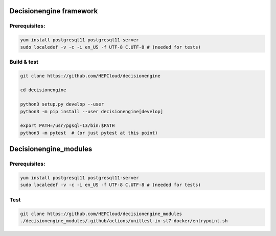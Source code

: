 Decisionengine framework
========================

Prerequisites:
^^^^^^^^^^^^^^

.. code-block::

   yum install postgresql11 postgresql11-server
   sudo localedef -v -c -i en_US -f UTF-8 C.UTF-8 # (needed for tests)

Build & test
^^^^^^^^^^^^

.. code-block::

  
   git clone https://github.com/HEPCloud/decisionengine

   cd decisionengine

   python3 setup.py develop --user
   python3 -m pip install --user decisionengine[develop]

   export PATH=/usr/pgsql-13/bin:$PATH
   python3 -m pytest  # (or just pytest at this point)

   


Decisionengine_modules
======================

Prerequisites:
^^^^^^^^^^^^^^

.. code-block::

   yum install postgresql11 postgresql11-server
   sudo localedef -v -c -i en_US -f UTF-8 C.UTF-8 # (needed for tests)


Test
^^^^

.. code-block::

   git clone https://github.com/HEPCloud/decisionengine_modules
   ./decisionengine_modules/.github/actions/unittest-in-sl7-docker/entrypoint.sh

